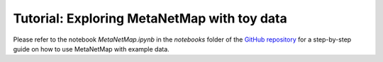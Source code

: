 Tutorial: Exploring MetaNetMap with toy data
=================================================

Please refer to the notebook `MetaNetMap.ipynb` in the `notebooks` folder of the `GitHub repository <https://github.com/coraliemuller/metanetmap>`_ for a step-by-step guide on how to use MetaNetMap with example data.